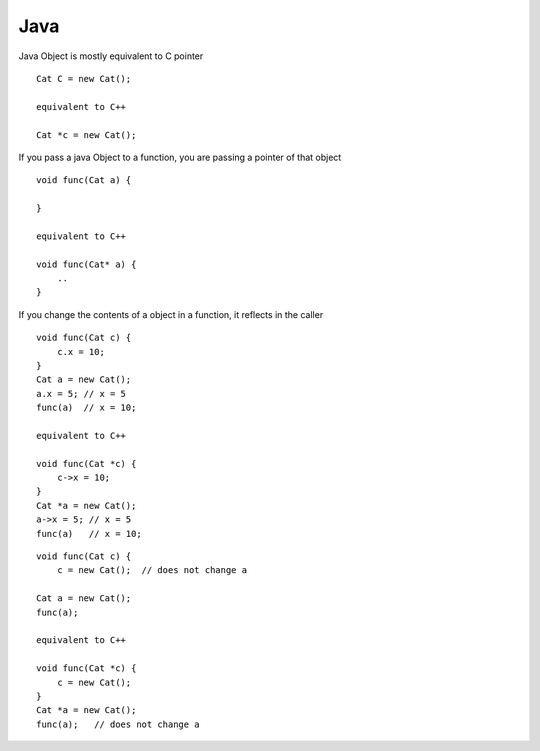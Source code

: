 Java
++++

Java Object is mostly equivalent to C pointer

::

    Cat C = new Cat();

    equivalent to C++

    Cat *c = new Cat();


If you pass a java Object to a function, you are passing a pointer of that object

::

    void func(Cat a) {
    
    }

    equivalent to C++

    void func(Cat* a) {
        ..
    }

If you change the contents of a object in a function, it reflects in the caller

::

    void func(Cat c) {
        c.x = 10;
    }
    Cat a = new Cat();
    a.x = 5; // x = 5
    func(a)  // x = 10;

    equivalent to C++

    void func(Cat *c) {
        c->x = 10;
    }
    Cat *a = new Cat();
    a->x = 5; // x = 5
    func(a)   // x = 10;

::

    void func(Cat c) {
        c = new Cat();  // does not change a

    Cat a = new Cat();
    func(a);

    equivalent to C++

    void func(Cat *c) {
        c = new Cat();
    }
    Cat *a = new Cat();
    func(a);   // does not change a

